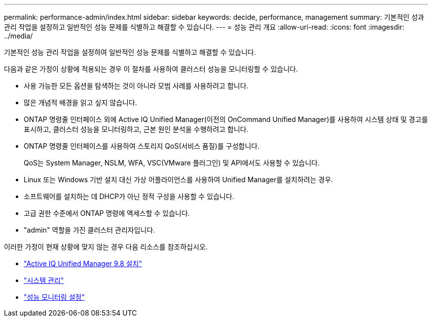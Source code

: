 ---
permalink: performance-admin/index.html 
sidebar: sidebar 
keywords: decide, performance, management 
summary: 기본적인 성과 관리 작업을 설정하고 일반적인 성능 문제를 식별하고 해결할 수 있습니다. 
---
= 성능 관리 개요
:allow-uri-read: 
:icons: font
:imagesdir: ../media/


[role="lead"]
기본적인 성능 관리 작업을 설정하여 일반적인 성능 문제를 식별하고 해결할 수 있습니다.

다음과 같은 가정이 상황에 적용되는 경우 이 절차를 사용하여 클러스터 성능을 모니터링할 수 있습니다.

* 사용 가능한 모든 옵션을 탐색하는 것이 아니라 모범 사례를 사용하려고 합니다.
* 많은 개념적 배경을 읽고 싶지 않습니다.
* ONTAP 명령줄 인터페이스 외에 Active IQ Unified Manager(이전의 OnCommand Unified Manager)를 사용하여 시스템 상태 및 경고를 표시하고, 클러스터 성능을 모니터링하고, 근본 원인 분석을 수행하려고 합니다.
* ONTAP 명령줄 인터페이스를 사용하여 스토리지 QoS(서비스 품질)를 구성합니다.
+
QoS는 System Manager, NSLM, WFA, VSC(VMware 플러그인) 및 API에서도 사용할 수 있습니다.

* Linux 또는 Windows 기반 설치 대신 가상 어플라이언스를 사용하여 Unified Manager를 설치하려는 경우.
* 소프트웨어를 설치하는 데 DHCP가 아닌 정적 구성을 사용할 수 있습니다.
* 고급 권한 수준에서 ONTAP 명령에 액세스할 수 있습니다.
* "admin" 역할을 가진 클러스터 관리자입니다.


이러한 가정이 현재 상황에 맞지 않는 경우 다음 리소스를 참조하십시오.

* http://docs.netapp.com/ocum-98/topic/com.netapp.doc.onc-um-isg/home.html["Active IQ Unified Manager 9.8 설치"]
* link:../system-admin/index.html["시스템 관리"]
* link:../performance-config/index.html["성능 모니터링 설정"]

